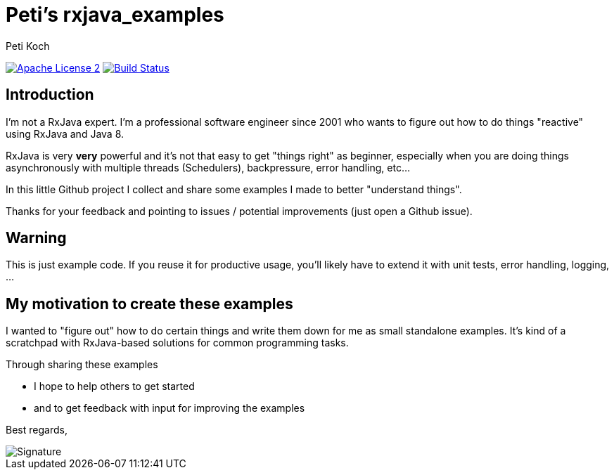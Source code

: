 = Peti's rxjava_examples
Peti Koch
:imagesdir: ./docs
:project-name: rxjava_examples
:github-branch: master
:github-user: Petikoch
:bintray-user: petikoch

image:http://img.shields.io/badge/license-ASF2-blue.svg["Apache License 2", link="http://www.apache.org/licenses/LICENSE-2.0.txt"]
image:https://travis-ci.org/{github-user}/{project-name}.svg?branch={github-branch}["Build Status", link="https://travis-ci.org/{github-user}/{project-name}"]

== Introduction

I'm not a RxJava expert. I'm a professional software engineer since 2001 who wants to figure out how to
do things "reactive" using RxJava and Java 8.

RxJava is very *very* powerful and it's not that easy to get "things right" as beginner, especially when you are doing
things asynchronously with multiple threads (Schedulers), backpressure, error handling, etc...

In this little Github project I collect and share some examples I made to better "understand things".

Thanks for your feedback and pointing to issues / potential improvements (just open a Github issue).

== Warning

This is just example code. If you reuse it for productive usage, you'll likely have to extend it with unit tests, error handling, logging, ...

== My motivation to create these examples

I wanted to "figure out" how to do certain things and write them down for me as small standalone examples.
It's kind of a scratchpad with RxJava-based solutions for common programming tasks.

Through sharing these examples

* I hope to help others to get started
* and to get feedback with input for improving the examples

Best regards,

image::Signature.jpg[]